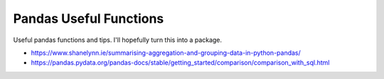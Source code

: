 Pandas Useful Functions
=======================

Useful pandas functions and tips. I'll hopefully turn this into a package.

- https://www.shanelynn.ie/summarising-aggregation-and-grouping-data-in-python-pandas/
- https://pandas.pydata.org/pandas-docs/stable/getting_started/comparison/comparison_with_sql.html
